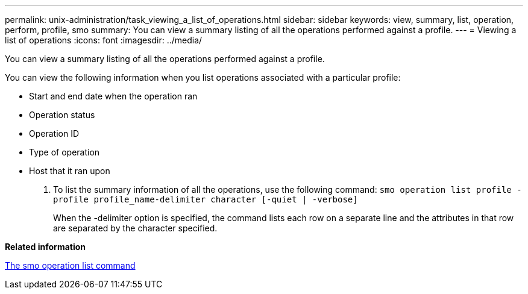 ---
permalink: unix-administration/task_viewing_a_list_of_operations.html
sidebar: sidebar
keywords: view, summary, list, operation, perform, profile, smo
summary: You can view a summary listing of all the operations performed against a profile.
---
= Viewing a list of operations
:icons: font
:imagesdir: ../media/

[.lead]
You can view a summary listing of all the operations performed against a profile.

You can view the following information when you list operations associated with a particular profile:

* Start and end date when the operation ran
* Operation status
* Operation ID
* Type of operation
* Host that it ran upon

. To list the summary information of all the operations, use the following command:
  `smo operation list profile -profile profile_name-delimiter character [-quiet | -verbose]`
+
When the -delimiter option is specified, the command lists each row on a separate line and the attributes in that row are separated by the character specified.

*Related information*

xref:reference_the_smosmsapoperation_list_command.adoc[The smo operation list command]
